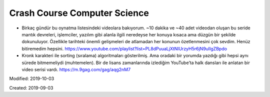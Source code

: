 .. _page_ublog_20190903:

Crash Course Computer Science
=============================

* Birkaç gündür bu oynatma listesindeki videolara bakıyorum. ~10 dakika ve
  ~40 adet videodan oluşan bu seride mantık devreleri, işlemciler, yazılım gibi
  alanla ilgili neredeyse her konuya kısaca ama düzgün bir şekilde dokunuluyor.
  Özellikle tarihteki önemli gelişmeleri de atlamadan her konunun özetlenmesini
  çok sevdim. Henüz bitiremedim hepsini.
  https://www.youtube.com/playlist?list=PL8dPuuaLjXtNlUrzyH5r6jN9ulIgZBpdo

* Kronk karakteri ile sorting (sıralama) algoritmaları gösterilmiş.
  Ama oradaki bir yorumda yazdığı gibi hepsi aynı sürede bitmemeliydi
  (muhtemelen). Bir de lisans zamanlarında izlediğim YouTube’ta halk dansları
  ile anlatan bir video serisi vardı. https://m.9gag.com/gag/aqg2nM7

Modified: 2019-10-03

Created: 2019-09-03
